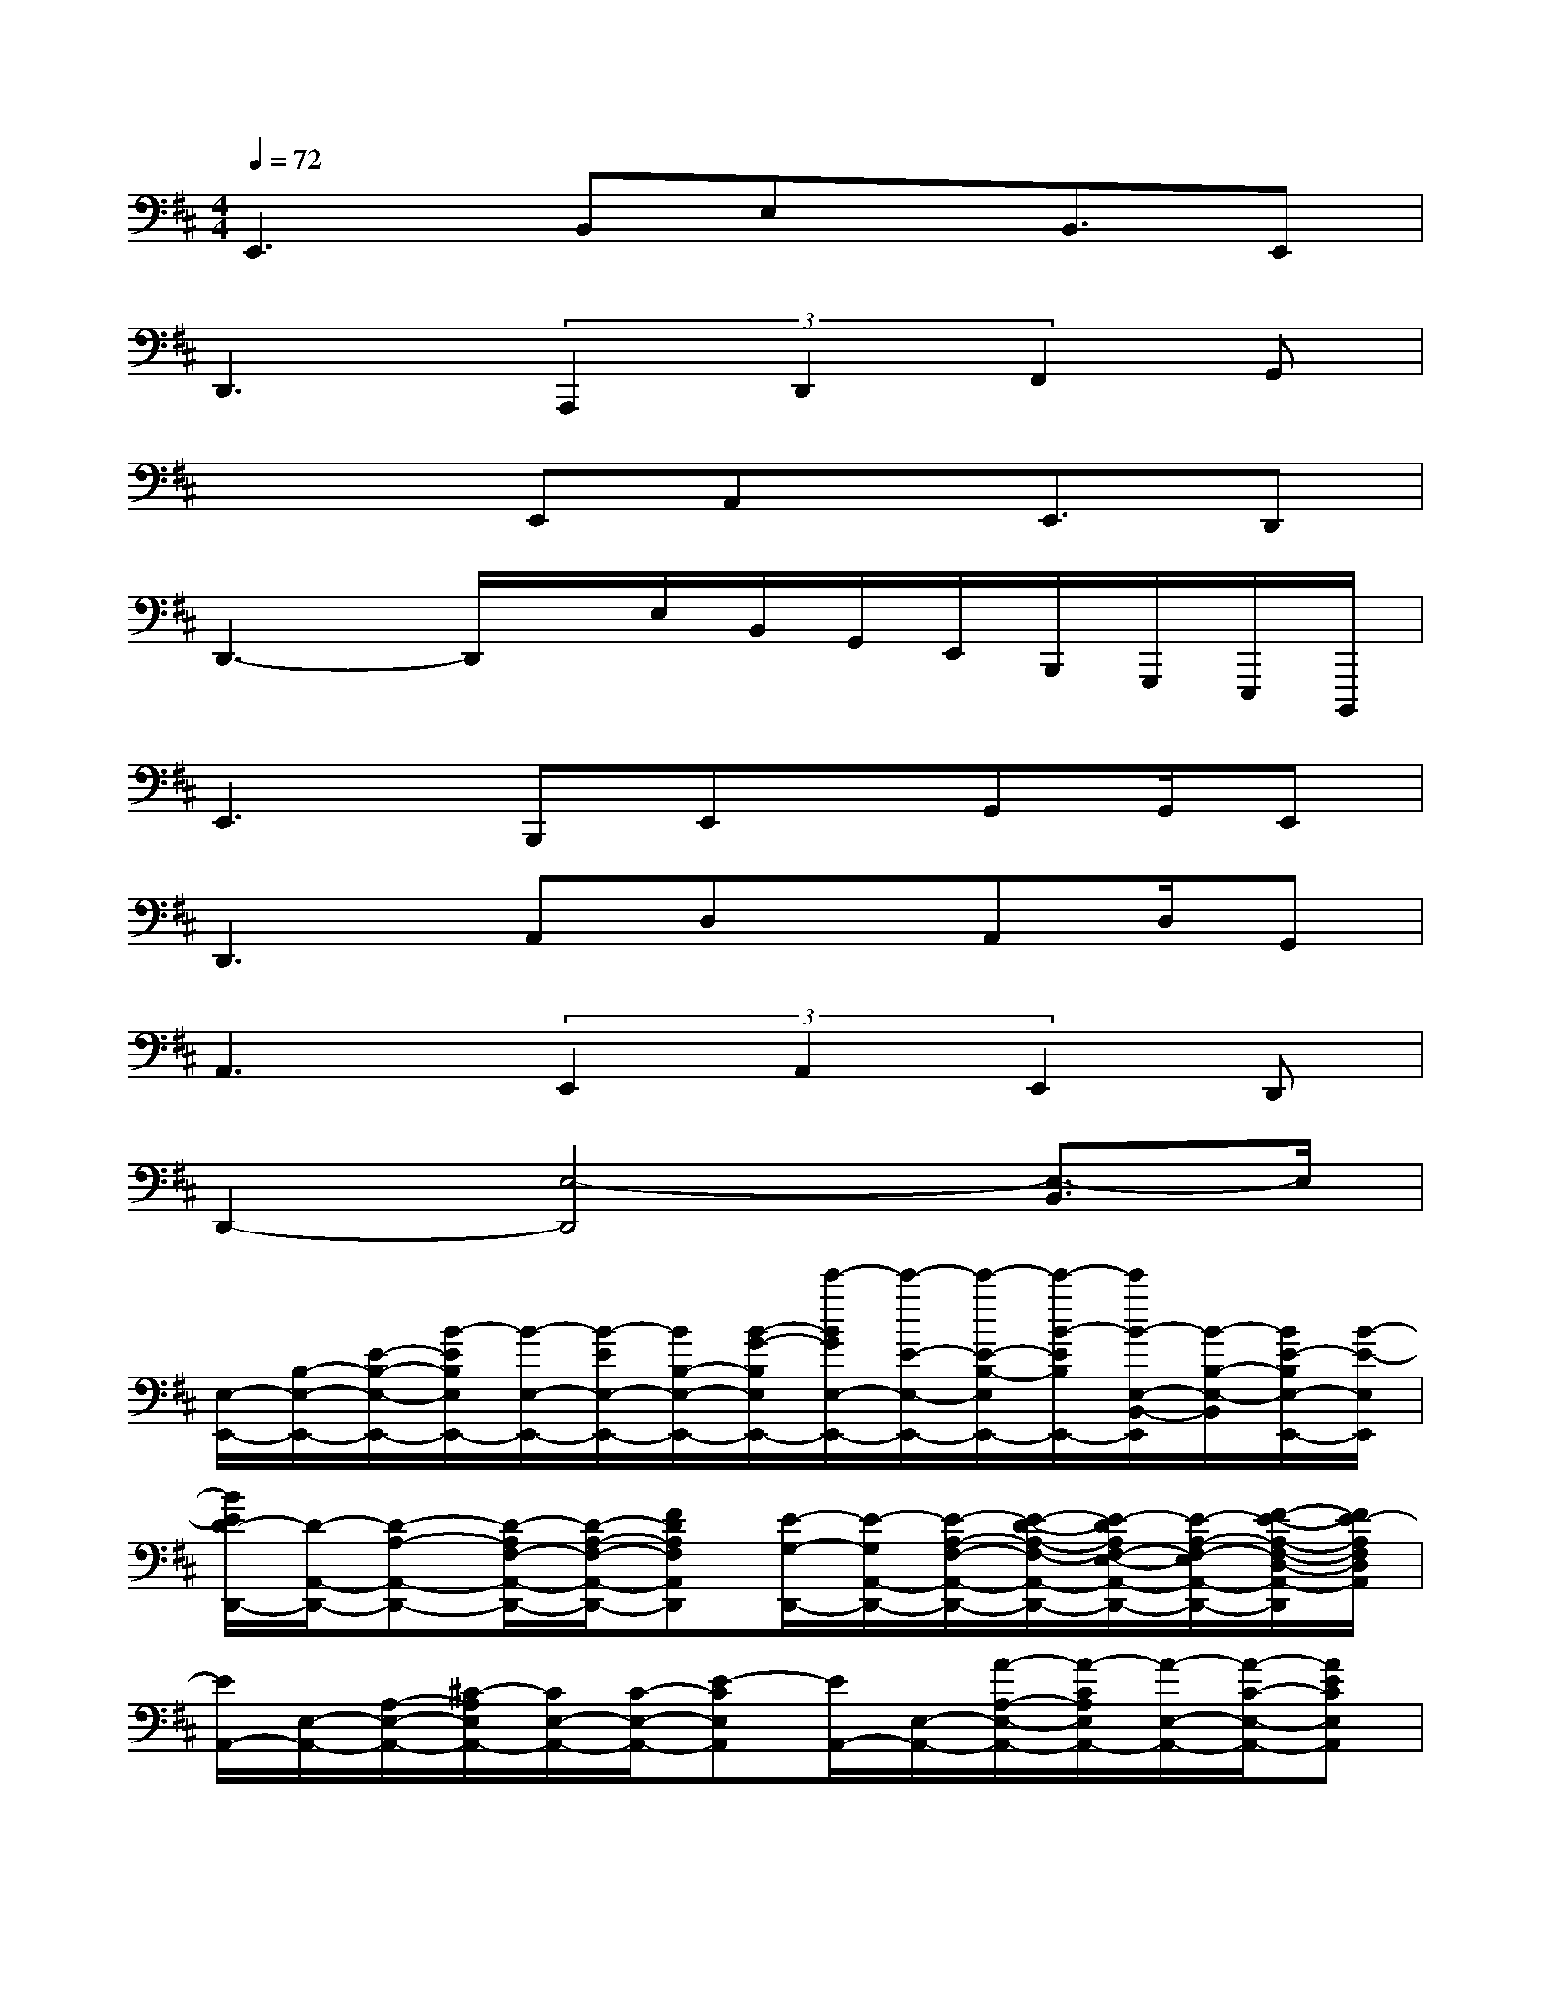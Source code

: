 X:1
T:
M:4/4
L:1/8
Q:1/4=72
K:D%2sharps
V:1
E,,3B,,E,x/2B,,3/2E,,|
D,,3(3A,,,2D,,2F,,2G,,|
x3E,,A,,x/2E,,3/2D,,|
D,,3-D,,/2x/2E,/2B,,/2G,,/2E,,/2B,,,/2G,,,/2E,,,/2B,,,,/2|
E,,2>B,,,2E,,x/2G,,G,,/2E,,|
D,,3A,,D,x/2A,,D,/2G,,|
A,,3(3E,,2A,,2E,,2D,,|
D,,2-[E,4-D,,4][E,3/2-B,,3/2]E,/2|
[E,/2-E,,/2-][B,/2-E,/2-E,,/2-][E/2-B,/2-E,/2-E,,/2-][B/2-E/2B,/2E,/2E,,/2-][B/2-E,/2-E,,/2-][B/2-E/2E,/2-E,,/2-][B/2B,/2-E,/2-E,,/2-][B/2-G/2-B,/2E,/2E,,/2-][e'/2-B/2G/2E,/2-E,,/2-][e'/2-E/2-E,/2-E,,/2-][e'/2-E/2-B,/2-E,/2E,,/2-][e'/2-B/2-E/2B,/2E,,/2-][e'/2B/2-E,/2-B,,/2-E,,/2][B/2-B,/2-E,/2-B,,/2][B/2E/2-B,/2E,/2-E,,/2-][B/2-E/2-E,/2E,,/2]|
[B/2E/2D/2-D,,/2-][D/2-A,,/2-D,,/2-][D-A,-A,,-D,,-][D/2-A,/2F,/2-A,,/2-D,,/2-][D/2-A,/2-F,/2-A,,/2-D,,/2-][FDA,F,A,,D,,][E/2-G,/2-D,,/2-][E/2-G,/2A,,/2-D,,/2-][E/2-A,/2-F,/2-A,,/2-D,,/2-][E/2-D/2-A,/2-F,/2-A,,/2-D,,/2-][E/2-D/2A,/2F,/2-E,/2-A,,/2-D,,/2-][E/2-A,/2-F,/2-E,/2A,,/2-D,,/2-][F/2-E/2-A,/2-F,/2-D,/2-A,,/2-D,,/2][F/2E/2-A,/2F,/2D,/2A,,/2]|
[E/2A,,/2-][E,/2-A,,/2-][A,/2-E,/2-A,,/2-][^C/2-A,/2E,/2A,,/2-][C/2E,/2-A,,/2-][C/2-E,/2-A,,/2-][E-CE,A,,][E/2A,,/2-][E,/2-A,,/2-][A/2-A,/2-E,/2-A,,/2-][A/2-C/2A,/2E,/2A,,/2-][A/2-E,/2-A,,/2-][A/2-C/2-E,/2-A,,/2-][AECE,A,,]|
[G/2-E,/2-E,,/2-][G/2-G,/2-E,/2-E,,/2-][G/2-B,/2-G,/2E,/2E,,/2-][G/2-F/2-B,/2E,,/2-][G/2-F/2-E,/2-E,,/2-][G/2-F/2G,/2-E,/2-E,,/2-][G-G,E,E,,-][G/2F/2E,/2-E,,/2-][G/2F/2D/2-E,/2-E,,/2][E/2D/2-B,/2-E,/2-B,,,/2-][B/2-D/2B,/2E,/2B,,,/2][B/2-E/2-E,,/2-][B/2E/2-G,/2-E,,/2][e-EG,G,,]|
[e/2D/2-D,,/2-][D/2-A,,/2-D,,/2-][D-A,-A,,-D,,-][D/2-A,/2F,/2-A,,/2-D,,/2-][D/2-A,/2-F,/2-A,,/2-D,,/2-][F/2-D/2A,/2-F,/2-A,,/2-D,,/2-][F/2-A,/2F,/2A,,/2D,,/2-][A/2-F/2D,,/2-][A/2A,,/2-D,,/2-][A/2-A,/2-A,,/2-D,,/2-][A/2-D/2-A,/2-A,,/2-D,,/2-][A/2-E/2D/2-A,/2F,/2-A,,/2-D,,/2-][A/2-F/2-D/2A,/2-F,/2-A,,/2-D,,/2-][A-F-E-A,F,A,,D,,]|
[A/2-F/2E/2-A,,/2-][A/2-E/2-E,/2-A,,/2-][A/2-E/2-A,/2-E,/2-A,,/2-][A/2-E/2-C/2-A,/2-E,/2A,,/2-][A/2-E/2-C/2A,/2-E,/2-A,,/2-][A/2E/2-C/2-A,/2-E,/2-A,,/2-][E-CA,-E,A,,-][E/2A,/2-A,,/2-][A,/2-E,/2-A,,/2-][A,/2-E,/2-A,,/2-E,,/2-][C/2A,/2-E,/2A,,/2-E,,/2][A,/2-E,/2-A,,/2-A,,,/2-][C/2-A,/2-E,/2-A,,/2-A,,,/2-][E-CA,-E,A,,A,,,]|
[E/2A,/2-A,,/2-A,,,/2-][A,/2E,/2-A,,/2-A,,,/2-][G,/2-E,/2-A,,/2-A,,,/2-][=C/2-G,/2E,/2A,,/2-A,,,/2-][=C/2E,/2-A,,/2-A,,,/2-][G,/2-E,/2-A,,/2-A,,,/2][E/2-G,/2-E,/2-A,,/2][E/2-G,/2E,/2A,,/2A,,,/2][E/2B,,/2-B,,,/2-][F,/2-B,,/2-B,,,/2-][B,/2-F,/2B,,/2-B,,,/2-][D/2-B,/2-B,,/2-B,,,/2-][D/2-B,/2F,/2-B,,/2-B,,,/2-][D/2F,/2-B,,/2-B,,,/2-][F/2-F,/2-B,,/2-B,,,/2-][F/2D/2F,/2B,,/2B,,,/2]|
[E,/2E,,/2-][G,/2-E,,/2-][F/2-G,/2-E,,/2-][F/2G,/2E,/2E,,/2-][G,/2-E,,/2-][G/2-G,/2-E,,/2-][G/2G,/2E,/2E,,/2]G,/2-[A/2-G,/2-E,,/2-][A/2G,/2E,/2E,,/2-][G,/2-E,,/2-][B/2-G,/2-E,,/2-][B/2G,/2E,/2E,,/2-][G,/2-E,,/2-][e/2-G,/2E,,/2-][e/2E,,/2]